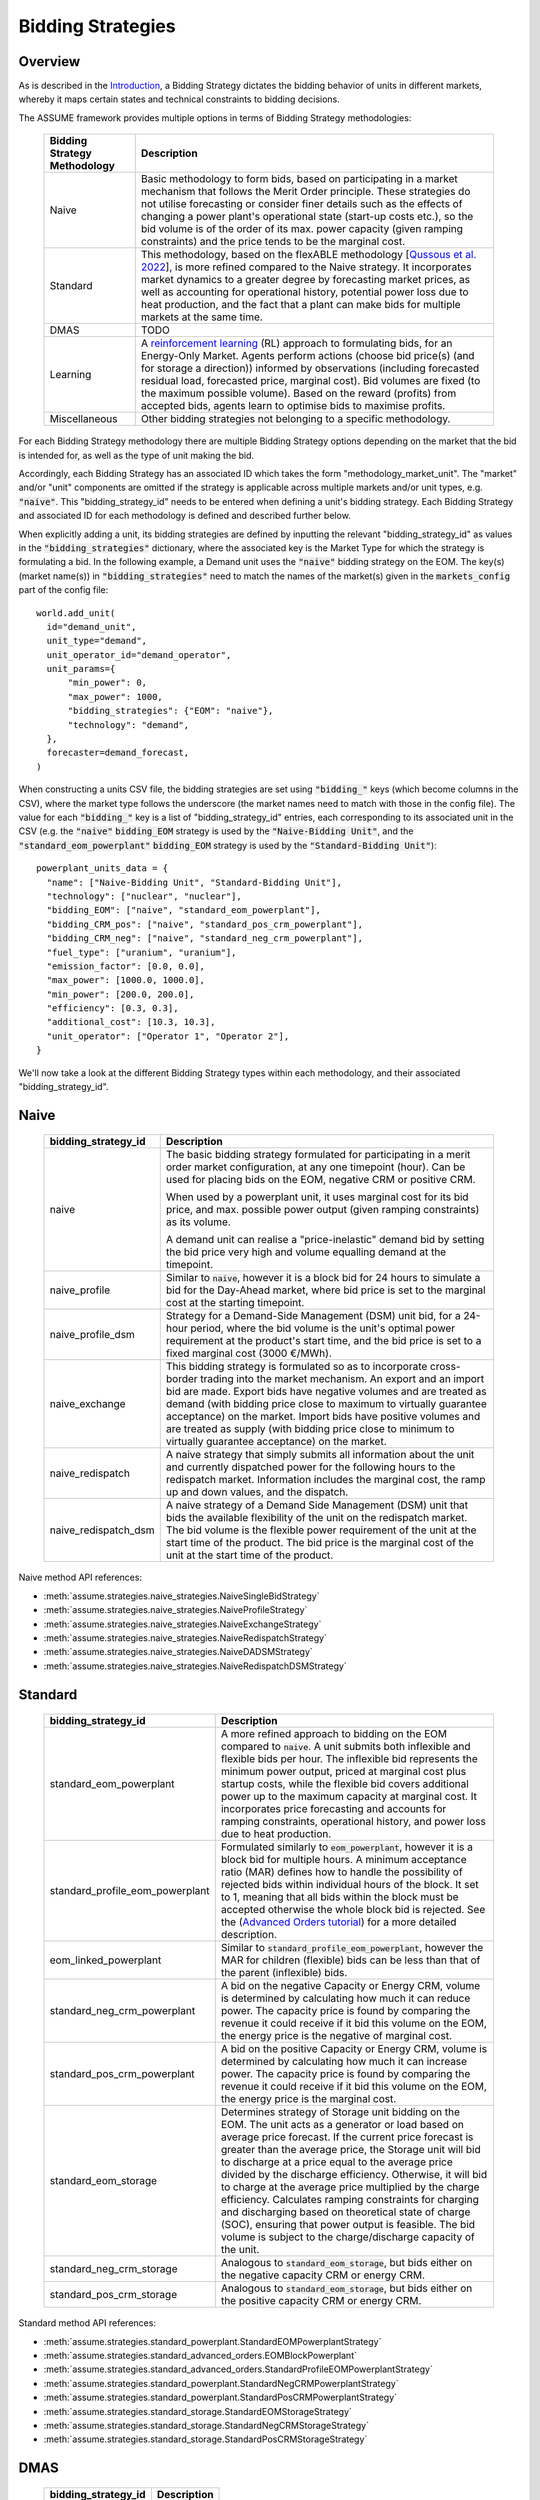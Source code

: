 .. SPDX-FileCopyrightText: ASSUME Developers
..
.. SPDX-License-Identifier: AGPL-3.0-or-later

Bidding Strategies
=====================

Overview
-------------

As is described in the `Introduction <https://assume.readthedocs.io/en/latest/introduction.html#exchangeable-bidding-strategy>`_,
a Bidding Strategy dictates the bidding behavior of units in different markets, whereby it maps certain states and technical constraints to bidding decisions.

The ASSUME framework provides multiple options in terms of Bidding Strategy methodologies:

 ============================== =============================================================
  Bidding Strategy Methodology   Description
 ============================== =============================================================
  Naive                          Basic methodology to form bids, based on participating in a market mechanism that follows the Merit Order principle. These strategies do not utilise forecasting
                                 or consider finer details such as the effects of changing a power plant's operational state (start-up costs etc.),
                                 so the bid volume is of the order of its max. power capacity (given ramping constraints) and the price tends to be the marginal cost.
  Standard                       This methodology, based on the flexABLE methodology [`Qussous et al. 2022 <https://doi.org/10.3390/en15020494>`_],
                                 is more refined compared to the Naive strategy. It incorporates market dynamics to a greater degree by forecasting market prices,
                                 as well as accounting for operational history, potential power loss due to heat production,
                                 and the fact that a plant can make bids for multiple markets at the same time.
  DMAS                           TODO
  Learning                       A `reinforcement learning <https://assume.readthedocs.io/en/latest/learning.html>`_ (RL) approach to formulating bids, for an Energy-Only Market.
                                 Agents perform actions (choose bid price(s) (and for storage a direction)) informed by observations
                                 (including forecasted residual load, forecasted price, marginal cost). Bid volumes are fixed (to the maximum possible volume).
                                 Based on the reward (profits) from accepted bids, agents learn to optimise bids to maximise profits.
  Miscellaneous                  Other bidding strategies not belonging to a specific methodology.
 ============================== =============================================================

For each Bidding Strategy methodology there are multiple Bidding Strategy options depending on the market that the bid is intended for,
as well as the type of unit making the bid.

Accordingly, each Bidding Strategy has an associated ID which takes the form "methodology_market_unit". The "market" and/or "unit" components are omitted if
the strategy is applicable across multiple markets and/or unit types, e.g. :code:`"naive"`.
This "bidding_strategy_id" needs to be entered when defining a unit's bidding strategy. Each Bidding Strategy and associated ID for each methodology is defined and described further below.

When explicitly adding a unit, its bidding strategies are defined by inputting the relevant "bidding_strategy_id" as values
in the :code:`"bidding_strategies"` dictionary, where the associated key is the Market Type
for which the strategy is formulating a bid. In the following example, a Demand unit uses the :code:`"naive"` bidding strategy on the EOM.
The key(s) (market name(s)) in :code:`"bidding_strategies"` need to match the names of the market(s) given in the :code:`markets_config` part of the config file::

  world.add_unit(
    id="demand_unit",
    unit_type="demand",
    unit_operator_id="demand_operator",
    unit_params={
        "min_power": 0,
        "max_power": 1000,
        "bidding_strategies": {"EOM": "naive"},
        "technology": "demand",
    },
    forecaster=demand_forecast,
  )

When constructing a units CSV file, the bidding strategies are set using :code:`"bidding_"` keys (which become columns in the CSV), where the market type
follows the underscore (the market names need to match with those in the config file). The value for each :code:`"bidding_"` key is a list of "bidding_strategy_id" entries,
each corresponding to its associated unit in the CSV (e.g. the :code:`"naive"` :code:`bidding_EOM` strategy is used by the :code:`"Naive-Bidding Unit"`,
and the :code:`"standard_eom_powerplant"` :code:`bidding_EOM` strategy is used by the :code:`"Standard-Bidding Unit"`)::

  powerplant_units_data = {
    "name": ["Naive-Bidding Unit", "Standard-Bidding Unit"],
    "technology": ["nuclear", "nuclear"],
    "bidding_EOM": ["naive", "standard_eom_powerplant"],
    "bidding_CRM_pos": ["naive", "standard_pos_crm_powerplant"],
    "bidding_CRM_neg": ["naive", "standard_neg_crm_powerplant"],
    "fuel_type": ["uranium", "uranium"],
    "emission_factor": [0.0, 0.0],
    "max_power": [1000.0, 1000.0],
    "min_power": [200.0, 200.0],
    "efficiency": [0.3, 0.3],
    "additional_cost": [10.3, 10.3],
    "unit_operator": ["Operator 1", "Operator 2"],
  }

We'll now take a look at the different Bidding Strategy types within each methodology, and their associated "bidding_strategy_id".

Naive
-------------

 ================================================ =============================================================
  bidding_strategy_id                              Description
 ================================================ =============================================================
  naive                                            The basic bidding strategy formulated for participating in a merit order
                                                   market configuration, at any one timepoint (hour). Can be used for placing bids on the EOM, negative CRM or
                                                   positive CRM.

                                                   When used by a powerplant unit, it uses marginal cost for its bid price, and max. possible power
                                                   output (given ramping constraints) as its volume.

                                                   A demand unit can realise a "price-inelastic" demand bid by setting
                                                   the bid price very high and volume equalling demand at the timepoint.
  naive_profile                                    Similar to :code:`naive`, however it is a block bid for 24 hours to
                                                   simulate a bid for the Day-Ahead market, where bid price is set to the marginal cost
                                                   at the starting timepoint.
  naive_profile_dsm                                Strategy for a Demand-Side Management (DSM) unit bid, for a 24-hour period,
                                                   where the bid volume is the unit's optimal power requirement
                                                   at the product's start time, and the bid price is set to a fixed marginal cost (3000 €/MWh).
  naive_exchange                                   This bidding strategy is formulated so as to incorporate cross-border trading into the market mechanism.
                                                   An export and an import bid are made.
                                                   Export bids have negative volumes and are treated as demand
                                                   (with bidding price close to maximum to virtually guarantee acceptance) on the market.
                                                   Import bids have positive volumes and are treated as supply
                                                   (with bidding price close to minimum to virtually guarantee acceptance) on the market.
  naive_redispatch                                 A naive strategy that simply submits all information about the unit and
                                                   currently dispatched power for the following hours to the redispatch market.
                                                   Information includes the marginal cost, the ramp up and down values, and the dispatch.
  naive_redispatch_dsm                             A naive strategy of a Demand Side Management (DSM) unit that bids the available flexibility of
                                                   the unit on the redispatch market.
                                                   The bid volume is the flexible power requirement of the unit at the start time of the product.
                                                   The bid price is the marginal cost of the unit at the start time of the product.
 ================================================ =============================================================

Naive method API references:

- :meth:`assume.strategies.naive_strategies.NaiveSingleBidStrategy`
- :meth:`assume.strategies.naive_strategies.NaiveProfileStrategy`
- :meth:`assume.strategies.naive_strategies.NaiveExchangeStrategy`
- :meth:`assume.strategies.naive_strategies.NaiveRedispatchStrategy`
- :meth:`assume.strategies.naive_strategies.NaiveDADSMStrategy`
- :meth:`assume.strategies.naive_strategies.NaiveRedispatchDSMStrategy`

Standard
-------------

 ================================= =============================================================
  bidding_strategy_id               Description
 ================================= =============================================================
  standard_eom_powerplant           A more refined approach to bidding on the EOM compared to :code:`naive`.
                                    A unit submits both inflexible and flexible bids per hour.
                                    The inflexible bid represents the minimum power output, priced at marginal cost plus startup costs,
                                    while the flexible bid covers additional power up to the maximum capacity at marginal cost.
                                    It incorporates price forecasting and accounts for ramping constraints, operational history,
                                    and power loss due to heat production.
  standard_profile_eom_powerplant   Formulated similarly to :code:`eom_powerplant`, however it is a block bid for multiple hours.
                                    A minimum acceptance ratio (MAR) defines how to handle the possibility of rejected bids
                                    within individual hours of the block.
                                    It set to 1, meaning that all bids within the block must be accepted otherwise the whole block bid is rejected.
                                    See the (`Advanced Orders tutorial <https://assume.readthedocs.io/en/latest/examples/06_advanced_orders_example.html#1.-Basics>`_)
                                    for a more detailed description.
  eom_linked_powerplant             Similar to :code:`standard_profile_eom_powerplant`, however the MAR for children (flexible) bids can be less than that of the parent (inflexible) bids.
  standard_neg_crm_powerplant       A bid on the negative Capacity or Energy CRM, volume is determined by calculating how much it can reduce power. The capacity price is
                                    found by comparing the revenue it could receive if it bid this volume on the EOM, the energy price is the negative of marginal cost.
  standard_pos_crm_powerplant       A bid on the positive Capacity or Energy CRM, volume is determined by calculating how much it can increase power. The capacity price is
                                    found by comparing the revenue it could receive if it bid this volume on the EOM, the energy price is the marginal cost.
  standard_eom_storage              Determines strategy of Storage unit bidding on the EOM. The unit acts as a generator or load based on average price forecast.
                                    If the current price forecast is greater than the average price, the Storage unit will bid to discharge at a price
                                    equal to the average price divided by the discharge efficiency. Otherwise, it will bid to charge at the average price
                                    multiplied by the charge efficiency. Calculates ramping constraints for charging and discharging based on theoretical state of charge (SOC),
                                    ensuring that power output is feasible. The bid volume is subject to the charge/discharge capacity of the unit.
  standard_neg_crm_storage          Analogous to :code:`standard_eom_storage`, but bids either on the negative capacity CRM or energy CRM.
  standard_pos_crm_storage          Analogous to :code:`standard_eom_storage`, but bids either on the positive capacity CRM or energy CRM.
 ================================= =============================================================

Standard method API references:

- :meth:`assume.strategies.standard_powerplant.StandardEOMPowerplantStrategy`
- :meth:`assume.strategies.standard_advanced_orders.EOMBlockPowerplant`
- :meth:`assume.strategies.standard_advanced_orders.StandardProfileEOMPowerplantStrategy`
- :meth:`assume.strategies.standard_powerplant.StandardNegCRMPowerplantStrategy`
- :meth:`assume.strategies.standard_powerplant.StandardPosCRMPowerplantStrategy`
- :meth:`assume.strategies.standard_storage.StandardEOMStorageStrategy`
- :meth:`assume.strategies.standard_storage.StandardNegCRMStorageStrategy`
- :meth:`assume.strategies.standard_storage.StandardPosCRMStorageStrategy`

DMAS
-------------

 ==================================== =============================================================
  bidding_strategy_id                  Description
 ==================================== =============================================================
  dmas_powerplant                      TODO
  dmas_storage                         TODO
 ==================================== =============================================================

DMAS method API references:

- :meth:`assume.strategies.dmas_powerplant.DmasPowerplantStrategy`
- :meth:`assume.strategies.dmas_storage.DmasStorageStrategy`

Learning
-------------

 ================================= =============================================================
  bidding_strategy_id               Description
 ================================= =============================================================
  learning_eom_powerplant           A `reinforcement learning <https://assume.readthedocs.io/en/latest/learning_algorithm.html#td3-twin-delayed-ddpg>`_ (RL) approach to formulating bids for a
                                    Power Plant in an Energy-Only Market. The agent's actions are
                                    two bid prices: one for the inflexible component (P_min) and another for the flexible component (P_max - P_min) of a unit's capacity.
                                    The bids are informed by 50 observations, which include forecasted residual load, forecasted price, total capacity, and marginal cost,
                                    all contributing to decision-making. Noise is added to the action, especially towards the beginning of the learning, to encourage exploration and novelty.

                                    The reward is calculated based on profits from executed bids, operational costs, opportunity costs (penalizing underutilized capacity),
                                    and a regret term to minimize missed revenue opportunities. This approach encourages full utilization of the unit's capacity.
  learning_eom_storage              Similar RL approach as :code:`learning_eom_powerplant`, for a Storage unit. The make-up of the observations is similar to those for
                                    :code:`learning_eom_powerplant`, with an additional observation being the State-of-Charge (SOC) of the storage unit. The agent has 2 actions -
                                    a bid price, and a bid direction (to buy, sell or do nothing). The bid volume is subject to the charge/discharge capacity of the unit.

                                    The reward is calculated based on profits from executed bids, with fixed costs for charging/discharging incorporated.
  learning_profile_eom_powerplant   An RL strategy for bidding in an EOM using different order types (simple hourly, block, and linked orders).
                                    Based on :code:`standard_profile_eom_powerplant`, however uses the trained actor network (as with the other RL bidding strategies)
                                    to determine bid prices instead of relying on marginal costs. Once again there are two bid prices, a lower price for inflexible component,
                                    and a higher price for flexible compoenent.

                                    Order types are set implicitly, not by the RL agent itself, and the bid structure
                                    based on allowed order types (SB - Simple Hourly Bid, BB - Block Bid, LB - Linked Bid):

                                    - SB only: Both power types use SB.
                                    - SB & LB: Inflexible uses SB, flexible uses LB.
                                    - SB & BB: Inflexible uses BB, flexible uses SB.
                                    - SB, BB & LB: Inflexible uses BB, flexible uses LB (or SB if inflexible power is 0, like VREs).

 ================================= =============================================================

Learning method API references:

- :meth:`assume.strategies.learning_strategies.LearningEOMPowerplantStrategy`
- :meth:`assume.strategies.learning_strategies.LearningEOMStorageStrategy`

Other
-------------

 ======================== =============================================================
  bidding_strategy_id      Description
 ======================== =============================================================
  misc_otc                 Similar to `naive`, however it is bid on the OTC market, representing bilateral trades.
  misc_manual              The bidding volume and price is manually entered.
 ======================== =============================================================

Miscellaneous method API references:

- :meth:`assume.strategies.extended.OTCStrategy`
- :meth:`assume.strategies.manual_strategies.SimpleManualTerminalStrategy`
